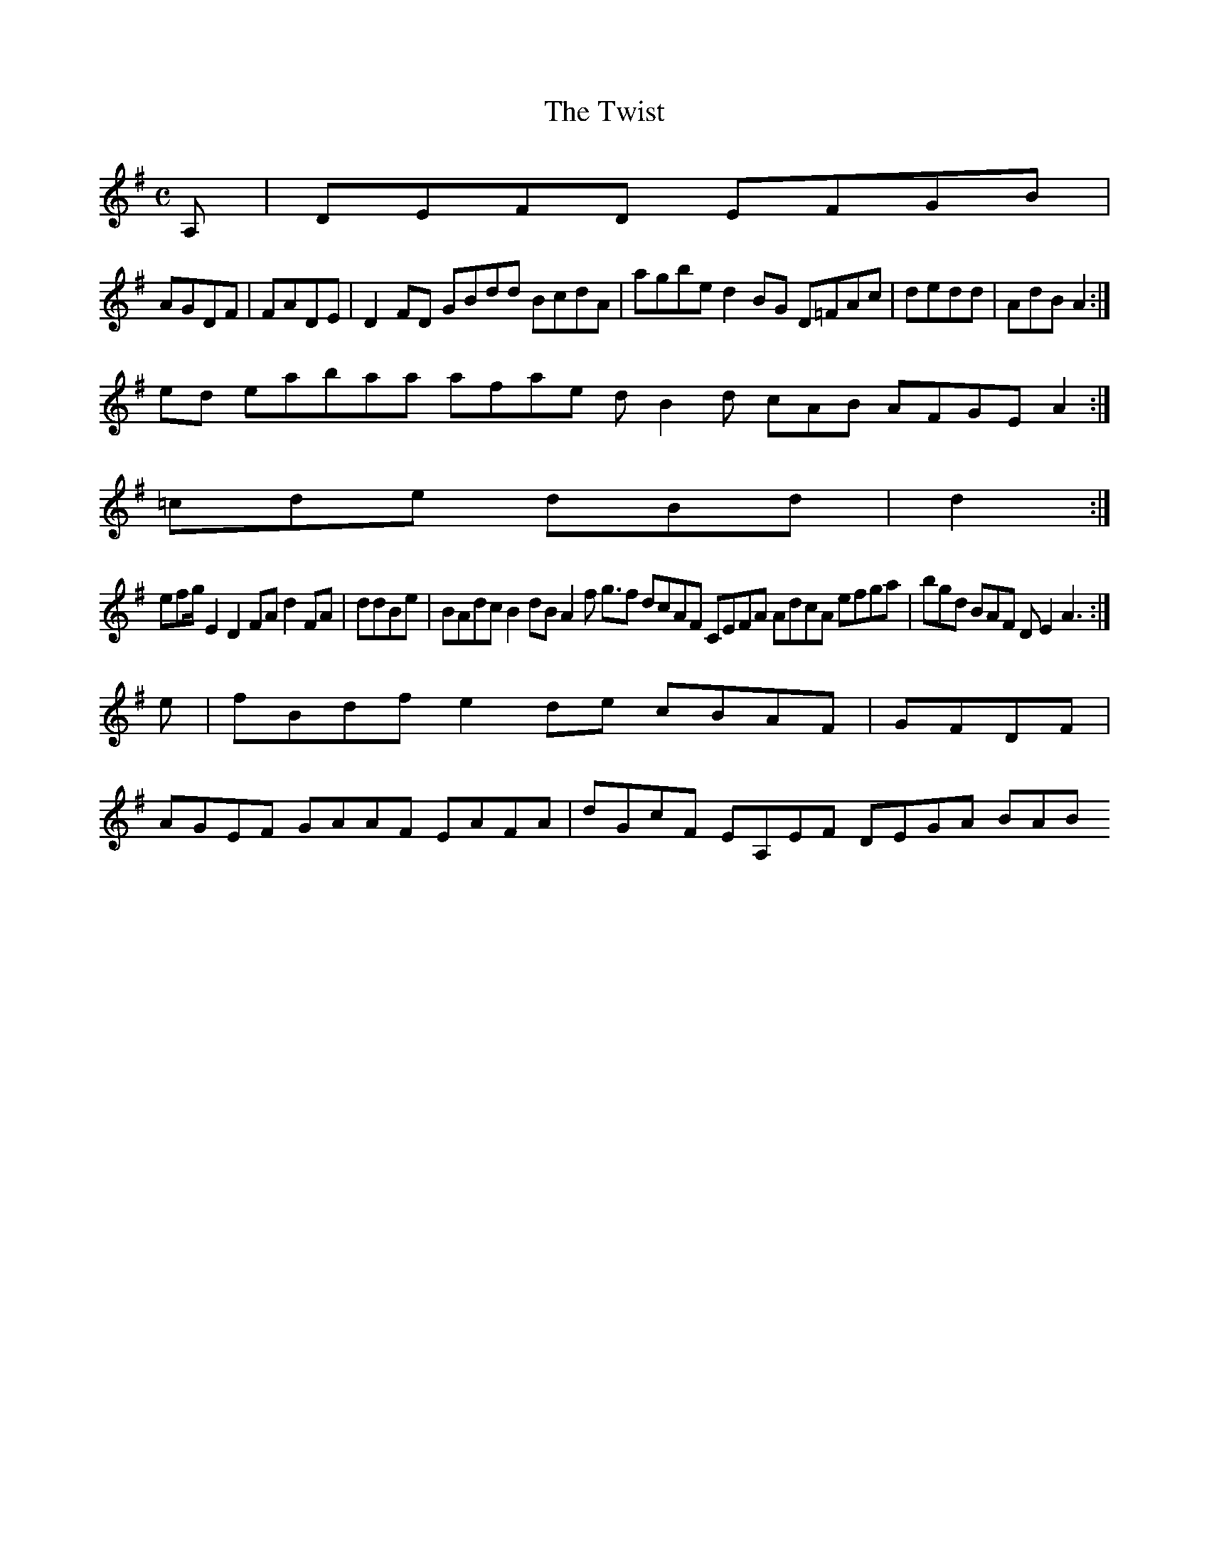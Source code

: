 X:127
T:The Twist
Z: id:dc-reel-117
M:C
L:1/8
K:D Mixolydian
A,|DEFD EFGB|!
AGDF|FADE|D2FD GBdd BcdA|agbe d2BG D=FAc|dedd|AdB A2:|!
ed eabaa afae dB2d cAB AFGE A2:|!
=cde dBd|d2:|!
efg/E2 D2FA d2FA|ddBe|BAdc B2dB A2f g>f2 dcAF CEFA AdcA efga|bgd BAF DE2 A3:|!
e|fBdf e2de cBAF|GFDF|!
AGEF GAAF EAFA|dGcF EA,EF DEGA BAB